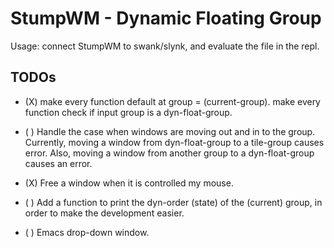 * StumpWM - Dynamic Floating Group

Usage: connect StumpWM to swank/slynk, and evaluate the file in
the repl.

** TODOs

+ (X) make every function default at group = (current-group).
  make every function check if input group is a dyn-float-group.

+ ( ) Handle the case when windows are moving out and in to the
  group. Currently, moving a window from dyn-float-group to a
  tile-group causes error. Also, moving a window from another
  group to a dyn-float-group causes an error.

+ (X) Free a window when it is controlled my mouse.

+ ( ) Add a function to print the dyn-order (state) of the
  (current) group, in order to make the development easier.

+ ( ) Emacs drop-down window.
